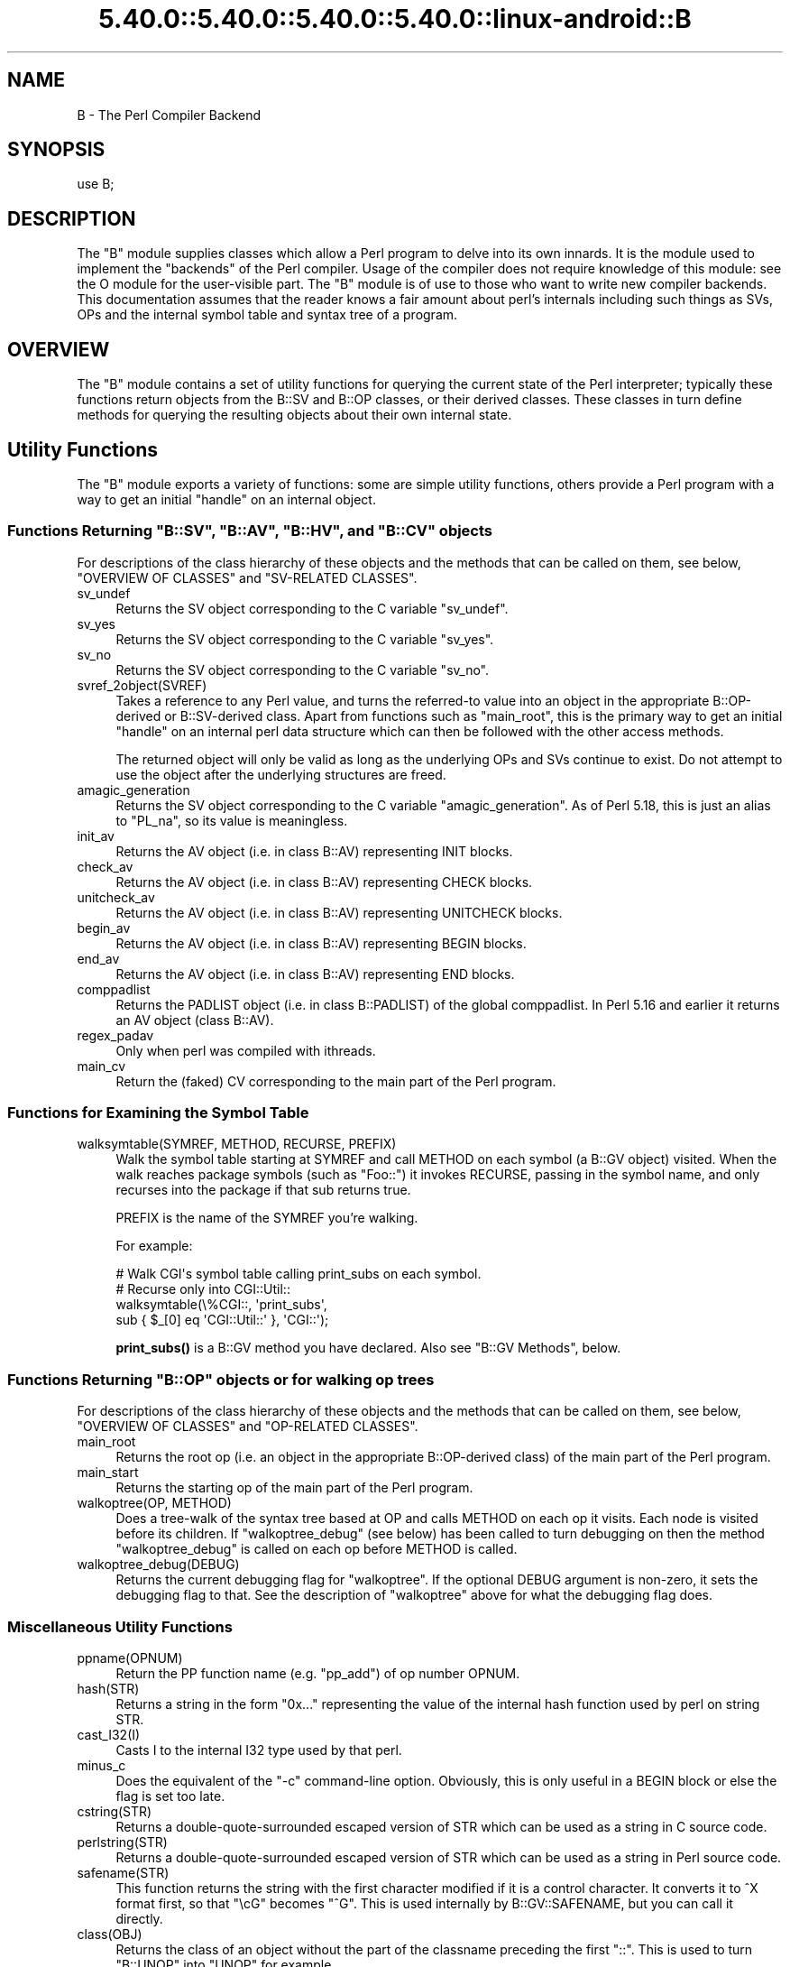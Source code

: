 .\" Automatically generated by Pod::Man 5.0102 (Pod::Simple 3.45)
.\"
.\" Standard preamble:
.\" ========================================================================
.de Sp \" Vertical space (when we can't use .PP)
.if t .sp .5v
.if n .sp
..
.de Vb \" Begin verbatim text
.ft CW
.nf
.ne \\$1
..
.de Ve \" End verbatim text
.ft R
.fi
..
.\" \*(C` and \*(C' are quotes in nroff, nothing in troff, for use with C<>.
.ie n \{\
.    ds C` ""
.    ds C' ""
'br\}
.el\{\
.    ds C`
.    ds C'
'br\}
.\"
.\" Escape single quotes in literal strings from groff's Unicode transform.
.ie \n(.g .ds Aq \(aq
.el       .ds Aq '
.\"
.\" If the F register is >0, we'll generate index entries on stderr for
.\" titles (.TH), headers (.SH), subsections (.SS), items (.Ip), and index
.\" entries marked with X<> in POD.  Of course, you'll have to process the
.\" output yourself in some meaningful fashion.
.\"
.\" Avoid warning from groff about undefined register 'F'.
.de IX
..
.nr rF 0
.if \n(.g .if rF .nr rF 1
.if (\n(rF:(\n(.g==0)) \{\
.    if \nF \{\
.        de IX
.        tm Index:\\$1\t\\n%\t"\\$2"
..
.        if !\nF==2 \{\
.            nr % 0
.            nr F 2
.        \}
.    \}
.\}
.rr rF
.\" ========================================================================
.\"
.IX Title "5.40.0::5.40.0::5.40.0::5.40.0::linux-android::B 3"
.TH 5.40.0::5.40.0::5.40.0::5.40.0::linux-android::B 3 2024-12-14 "perl v5.40.0" "Perl Programmers Reference Guide"
.\" For nroff, turn off justification.  Always turn off hyphenation; it makes
.\" way too many mistakes in technical documents.
.if n .ad l
.nh
.SH NAME
B \- The Perl Compiler Backend
.SH SYNOPSIS
.IX Header "SYNOPSIS"
.Vb 1
\&        use B;
.Ve
.SH DESCRIPTION
.IX Header "DESCRIPTION"
The \f(CW\*(C`B\*(C'\fR module supplies classes which allow a Perl program to delve
into its own innards.  It is the module used to implement the
"backends" of the Perl compiler.  Usage of the compiler does not
require knowledge of this module: see the O module for the
user-visible part.  The \f(CW\*(C`B\*(C'\fR module is of use to those who want to
write new compiler backends.  This documentation assumes that the
reader knows a fair amount about perl's internals including such
things as SVs, OPs and the internal symbol table and syntax tree
of a program.
.SH OVERVIEW
.IX Header "OVERVIEW"
The \f(CW\*(C`B\*(C'\fR module contains a set of utility functions for querying the
current state of the Perl interpreter; typically these functions
return objects from the B::SV and B::OP classes, or their derived
classes.  These classes in turn define methods for querying the
resulting objects about their own internal state.
.SH "Utility Functions"
.IX Header "Utility Functions"
The \f(CW\*(C`B\*(C'\fR module exports a variety of functions: some are simple
utility functions, others provide a Perl program with a way to
get an initial "handle" on an internal object.
.ie n .SS "Functions Returning ""B::SV"", ""B::AV"", ""B::HV"", and ""B::CV"" objects"
.el .SS "Functions Returning \f(CWB::SV\fP, \f(CWB::AV\fP, \f(CWB::HV\fP, and \f(CWB::CV\fP objects"
.IX Subsection "Functions Returning B::SV, B::AV, B::HV, and B::CV objects"
For descriptions of the class hierarchy of these objects and the
methods that can be called on them, see below, "OVERVIEW OF
CLASSES" and "SV-RELATED CLASSES".
.IP sv_undef 4
.IX Item "sv_undef"
Returns the SV object corresponding to the C variable \f(CW\*(C`sv_undef\*(C'\fR.
.IP sv_yes 4
.IX Item "sv_yes"
Returns the SV object corresponding to the C variable \f(CW\*(C`sv_yes\*(C'\fR.
.IP sv_no 4
.IX Item "sv_no"
Returns the SV object corresponding to the C variable \f(CW\*(C`sv_no\*(C'\fR.
.IP svref_2object(SVREF) 4
.IX Item "svref_2object(SVREF)"
Takes a reference to any Perl value, and turns the referred-to value
into an object in the appropriate B::OP\-derived or B::SV\-derived
class.  Apart from functions such as \f(CW\*(C`main_root\*(C'\fR, this is the primary
way to get an initial "handle" on an internal perl data structure
which can then be followed with the other access methods.
.Sp
The returned object will only be valid as long as the underlying OPs
and SVs continue to exist.  Do not attempt to use the object after the
underlying structures are freed.
.IP amagic_generation 4
.IX Item "amagic_generation"
Returns the SV object corresponding to the C variable \f(CW\*(C`amagic_generation\*(C'\fR.
As of Perl 5.18, this is just an alias to \f(CW\*(C`PL_na\*(C'\fR, so its value is
meaningless.
.IP init_av 4
.IX Item "init_av"
Returns the AV object (i.e. in class B::AV) representing INIT blocks.
.IP check_av 4
.IX Item "check_av"
Returns the AV object (i.e. in class B::AV) representing CHECK blocks.
.IP unitcheck_av 4
.IX Item "unitcheck_av"
Returns the AV object (i.e. in class B::AV) representing UNITCHECK blocks.
.IP begin_av 4
.IX Item "begin_av"
Returns the AV object (i.e. in class B::AV) representing BEGIN blocks.
.IP end_av 4
.IX Item "end_av"
Returns the AV object (i.e. in class B::AV) representing END blocks.
.IP comppadlist 4
.IX Item "comppadlist"
Returns the PADLIST object (i.e. in class B::PADLIST) of the global
comppadlist.  In Perl 5.16 and earlier it returns an AV object (class
B::AV).
.IP regex_padav 4
.IX Item "regex_padav"
Only when perl was compiled with ithreads.
.IP main_cv 4
.IX Item "main_cv"
Return the (faked) CV corresponding to the main part of the Perl
program.
.SS "Functions for Examining the Symbol Table"
.IX Subsection "Functions for Examining the Symbol Table"
.IP "walksymtable(SYMREF, METHOD, RECURSE, PREFIX)" 4
.IX Item "walksymtable(SYMREF, METHOD, RECURSE, PREFIX)"
Walk the symbol table starting at SYMREF and call METHOD on each
symbol (a B::GV object) visited.  When the walk reaches package
symbols (such as "Foo::") it invokes RECURSE, passing in the symbol
name, and only recurses into the package if that sub returns true.
.Sp
PREFIX is the name of the SYMREF you're walking.
.Sp
For example:
.Sp
.Vb 4
\&  # Walk CGI\*(Aqs symbol table calling print_subs on each symbol.
\&  # Recurse only into CGI::Util::
\&  walksymtable(\e%CGI::, \*(Aqprint_subs\*(Aq,
\&               sub { $_[0] eq \*(AqCGI::Util::\*(Aq }, \*(AqCGI::\*(Aq);
.Ve
.Sp
\&\fBprint_subs()\fR is a B::GV method you have declared.  Also see "B::GV
Methods", below.
.ie n .SS "Functions Returning ""B::OP"" objects or for walking op trees"
.el .SS "Functions Returning \f(CWB::OP\fP objects or for walking op trees"
.IX Subsection "Functions Returning B::OP objects or for walking op trees"
For descriptions of the class hierarchy of these objects and the
methods that can be called on them, see below, "OVERVIEW OF
CLASSES" and "OP-RELATED CLASSES".
.IP main_root 4
.IX Item "main_root"
Returns the root op (i.e. an object in the appropriate B::OP\-derived
class) of the main part of the Perl program.
.IP main_start 4
.IX Item "main_start"
Returns the starting op of the main part of the Perl program.
.IP "walkoptree(OP, METHOD)" 4
.IX Item "walkoptree(OP, METHOD)"
Does a tree-walk of the syntax tree based at OP and calls METHOD on
each op it visits.  Each node is visited before its children.  If
\&\f(CW\*(C`walkoptree_debug\*(C'\fR (see below) has been called to turn debugging on then
the method \f(CW\*(C`walkoptree_debug\*(C'\fR is called on each op before METHOD is
called.
.IP walkoptree_debug(DEBUG) 4
.IX Item "walkoptree_debug(DEBUG)"
Returns the current debugging flag for \f(CW\*(C`walkoptree\*(C'\fR.  If the optional
DEBUG argument is non-zero, it sets the debugging flag to that.  See
the description of \f(CW\*(C`walkoptree\*(C'\fR above for what the debugging flag
does.
.SS "Miscellaneous Utility Functions"
.IX Subsection "Miscellaneous Utility Functions"
.IP ppname(OPNUM) 4
.IX Item "ppname(OPNUM)"
Return the PP function name (e.g. "pp_add") of op number OPNUM.
.IP hash(STR) 4
.IX Item "hash(STR)"
Returns a string in the form "0x..." representing the value of the
internal hash function used by perl on string STR.
.IP cast_I32(I) 4
.IX Item "cast_I32(I)"
Casts I to the internal I32 type used by that perl.
.IP minus_c 4
.IX Item "minus_c"
Does the equivalent of the \f(CW\*(C`\-c\*(C'\fR command-line option.  Obviously, this
is only useful in a BEGIN block or else the flag is set too late.
.IP cstring(STR) 4
.IX Item "cstring(STR)"
Returns a double-quote-surrounded escaped version of STR which can
be used as a string in C source code.
.IP perlstring(STR) 4
.IX Item "perlstring(STR)"
Returns a double-quote-surrounded escaped version of STR which can
be used as a string in Perl source code.
.IP safename(STR) 4
.IX Item "safename(STR)"
This function returns the string with the first character modified if it
is a control character.  It converts it to ^X format first, so that "\ecG"
becomes "^G".  This is used internally by B::GV::SAFENAME, but
you can call it directly.
.IP class(OBJ) 4
.IX Item "class(OBJ)"
Returns the class of an object without the part of the classname
preceding the first \f(CW"::"\fR.  This is used to turn \f(CW"B::UNOP"\fR into
\&\f(CW"UNOP"\fR for example.
.IP threadsv_names 4
.IX Item "threadsv_names"
This used to provide support for the old 5.005 threading module. It now
does nothing.
.SS "Exported utility variables"
.IX Subsection "Exported utility variables"
.ie n .IP @optype 4
.el .IP \f(CW@optype\fR 4
.IX Item "@optype"
.Vb 1
\&  my $op_type = $optype[$op_type_num];
.Ve
.Sp
A simple mapping of the op type number to its type (like 'COP' or 'BINOP').
.ie n .IP @specialsv_name 4
.el .IP \f(CW@specialsv_name\fR 4
.IX Item "@specialsv_name"
.Vb 1
\&  my $sv_name = $specialsv_name[$sv_index];
.Ve
.Sp
Certain SV types are considered 'special'.  They're represented by
B::SPECIAL and are referred to by a number from the specialsv_list.
This array maps that number back to the name of the SV (like 'Nullsv'
or '&PL_sv_undef').
.SH "OVERVIEW OF CLASSES"
.IX Header "OVERVIEW OF CLASSES"
The C structures used by Perl's internals to hold SV and OP
information (PVIV, AV, HV, ..., OP, SVOP, UNOP, ...) are modelled on a
class hierarchy and the \f(CW\*(C`B\*(C'\fR module gives access to them via a true
object hierarchy.  Structure fields which point to other objects
(whether types of SV or types of OP) are represented by the \f(CW\*(C`B\*(C'\fR
module as Perl objects of the appropriate class.
.PP
The bulk of the \f(CW\*(C`B\*(C'\fR module is the methods for accessing fields of
these structures.
.PP
Note that all access is read-only.  You cannot modify the internals by
using this module.  Also, note that the B::OP and B::SV objects created
by this module are only valid for as long as the underlying objects
exist; their creation doesn't increase the reference counts of the
underlying objects.  Trying to access the fields of a freed object will
give incomprehensible results, or worse.
.SS "SV-RELATED CLASSES"
.IX Subsection "SV-RELATED CLASSES"
B::IV, B::NV, B::PV, B::PVIV, B::PVNV, B::PVMG,
B::PVLV, B::AV, B::HV, B::CV, B::GV, B::FM, B::IO.  These classes
correspond in the obvious way to the underlying C structures of similar names.
The inheritance hierarchy mimics the underlying C "inheritance":
.PP
.Vb 10
\&                           B::SV
\&                             |
\&                +\-\-\-\-\-\-\-\-\-\-\-\-+\-\-\-\-\-\-\-\-\-\-\-\-+
\&                |            |            |
\&              B::PV        B::IV        B::NV
\&               /  \e         /           /
\&              /    \e       /           /
\&        B::INVLIST  B::PVIV           /
\&                         \e           /
\&                          \e         /
\&                           \e       /
\&                            B::PVNV
\&                               |
\&                               |
\&                            B::PVMG
\&                               |
\&           +\-\-\-\-\-\-\-+\-\-\-\-\-\-\-+\-\-\-+\-\-\-+\-\-\-\-\-\-\-+\-\-\-\-\-\-\-+
\&           |       |       |       |       |       |
\&         B::AV   B::GV   B::HV   B::CV   B::IO B::REGEXP
\&                   |               |
\&                   |               |
\&                B::PVLV          B::FM
.Ve
.PP
Access methods correspond to the underlying C macros for field access,
usually with the leading "class indication" prefix removed (Sv, Av,
Hv, ...).  The leading prefix is only left in cases where its removal
would cause a clash in method name.  For example, \f(CW\*(C`GvREFCNT\*(C'\fR stays
as-is since its abbreviation would clash with the "superclass" method
\&\f(CW\*(C`REFCNT\*(C'\fR (corresponding to the C function \f(CW\*(C`SvREFCNT\*(C'\fR).
.SS "B::SV Methods"
.IX Subsection "B::SV Methods"
.IP REFCNT 4
.IX Item "REFCNT"
.PD 0
.IP FLAGS 4
.IX Item "FLAGS"
.IP IsBOOL 4
.IX Item "IsBOOL"
.PD
Returns true if the SV is a boolean (true or false).
You can then use \f(CW\*(C`TRUE\*(C'\fR to check if the value is true or false.
.Sp
.Vb 5
\&    my $something = ( 1 == 1 ) # boolean true
\&                 || ( 1 == 0 ) # boolean false
\&                 || 42         # IV true
\&                 || 0;         # IV false
\&    my $sv = B::svref_2object(\e$something);
\&
\&    say q[Not a boolean value]
\&        if ! $sv\->IsBOOL;
\&
\&    say q[This is a boolean with value: true]
\&        if   $sv\->IsBOOL && $sv\->TRUE_nomg;
\&
\&    say q[This is a boolean with value: false]
\&        if   $sv\->IsBOOL && ! $sv\->TRUE_nomg;
.Ve
.IP object_2svref 4
.IX Item "object_2svref"
Returns a reference to the regular scalar corresponding to this
B::SV object.  In other words, this method is the inverse operation
to the \fBsvref_2object()\fR subroutine.  This scalar and other data it points
at should be considered read-only: modifying them is neither safe nor
guaranteed to have a sensible effect.
.IP TRUE 4
.IX Item "TRUE"
Returns a boolean indicating hether Perl would evaluate the SV as true or
false.
.Sp
\&\fBWarning\fR this call performs 'get' magic. If you only want to check the
nature of this SV use \f(CW\*(C`TRUE_nomg\*(C'\fR helper.
.Sp
This is an alias for \f(CWSvTRUE($sv)\fR.
.IP TRUE_nomg 4
.IX Item "TRUE_nomg"
Check if the value is true (do not perform 'get' magic).
Returns a boolean indicating whether Perl would evaluate the SV as true or
false.
.Sp
This is an alias for \f(CWSvTRUE_nomg($sv)\fR.
.SS "B::IV Methods"
.IX Subsection "B::IV Methods"
.IP IV 4
.IX Item "IV"
Returns the value of the IV, \fIinterpreted as
a signed integer\fR.  This will be misleading
if \f(CW\*(C`FLAGS & SVf_IVisUV\*(C'\fR.  Perhaps you want the
\&\f(CW\*(C`int_value\*(C'\fR method instead?
.IP IVX 4
.IX Item "IVX"
.PD 0
.IP UVX 4
.IX Item "UVX"
.IP int_value 4
.IX Item "int_value"
.PD
This method returns the value of the IV as an integer.
It differs from \f(CW\*(C`IV\*(C'\fR in that it returns the correct
value regardless of whether it's stored signed or
unsigned.
.IP needs64bits 4
.IX Item "needs64bits"
.PD 0
.IP packiv 4
.IX Item "packiv"
.PD
.SS "B::NV Methods"
.IX Subsection "B::NV Methods"
.IP NV 4
.IX Item "NV"
.PD 0
.IP NVX 4
.IX Item "NVX"
.IP COP_SEQ_RANGE_LOW 4
.IX Item "COP_SEQ_RANGE_LOW"
.IP COP_SEQ_RANGE_HIGH 4
.IX Item "COP_SEQ_RANGE_HIGH"
.PD
These last two are only valid for pad name SVs.  They only existed in the
B::NV class before Perl 5.22.  In 5.22 they were moved to the B::PADNAME
class.
.SS "B::RV Methods"
.IX Subsection "B::RV Methods"
.IP RV 4
.IX Item "RV"
.SS "B::PV Methods"
.IX Subsection "B::PV Methods"
.PD 0
.IP PV 4
.IX Item "PV"
.PD
This method is the one you usually want.  It constructs a
string using the length and offset information in the struct:
for ordinary scalars it will return the string that you'd see
from Perl, even if it contains null characters.
.IP RV 4
.IX Item "RV"
Same as B::RV::RV, except that it will \fBdie()\fR if the PV isn't
a reference.
.IP PVX 4
.IX Item "PVX"
This method is less often useful.  It assumes that the string
stored in the struct is null-terminated, and disregards the
length information.
.Sp
It is the appropriate method to use if you need to get the name
of a lexical variable from a padname array.  Lexical variable names
are always stored with a null terminator, and the length field
(CUR) is overloaded for other purposes and can't be relied on here.
.IP CUR 4
.IX Item "CUR"
This method returns the internal length field, which consists of the number
of internal bytes, not necessarily the number of logical characters.
.IP LEN 4
.IX Item "LEN"
This method returns the number of bytes allocated (via malloc) for storing
the string.  This is 0 if the scalar does not "own" the string.
.SS "B::PVMG Methods"
.IX Subsection "B::PVMG Methods"
.IP MAGIC 4
.IX Item "MAGIC"
.PD 0
.IP SvSTASH 4
.IX Item "SvSTASH"
.PD
.SS "B::MAGIC Methods"
.IX Subsection "B::MAGIC Methods"
.IP MOREMAGIC 4
.IX Item "MOREMAGIC"
.PD 0
.IP precomp 4
.IX Item "precomp"
.PD
Only valid on r\-magic, returns the string that generated the regexp.
.IP PRIVATE 4
.IX Item "PRIVATE"
.PD 0
.IP TYPE 4
.IX Item "TYPE"
.IP FLAGS 4
.IX Item "FLAGS"
.IP OBJ 4
.IX Item "OBJ"
.PD
Will \fBdie()\fR if called on r\-magic.
.IP PTR 4
.IX Item "PTR"
.PD 0
.IP REGEX 4
.IX Item "REGEX"
.PD
Only valid on r\-magic, returns the integer value of the REGEX stored
in the MAGIC.
.SS "B::INVLIST Methods"
.IX Subsection "B::INVLIST Methods"
.IP prev_index 4
.IX Item "prev_index"
Returns the cache result of previous \fBinvlist_search()\fR (internal usage)
.IP is_offset 4
.IX Item "is_offset"
Returns a boolean value (0 or 1) to know if the invlist is using an offset.
When false the list begins with the code point U+0000.
When true the list begins with the following elements.
.IP array_len 4
.IX Item "array_len"
Returns an integer with the size of the array used to define the invlist.
.IP get_invlist_array 4
.IX Item "get_invlist_array"
This method returns a list of integers representing the array used by the
invlist.
Note: this cannot be used while in middle of iterating on an invlist and croaks.
.SS "B::PVLV Methods"
.IX Subsection "B::PVLV Methods"
.IP TARGOFF 4
.IX Item "TARGOFF"
.PD 0
.IP TARGLEN 4
.IX Item "TARGLEN"
.IP TYPE 4
.IX Item "TYPE"
.IP TARG 4
.IX Item "TARG"
.PD
.SS "B::BM Methods"
.IX Subsection "B::BM Methods"
.IP USEFUL 4
.IX Item "USEFUL"
.PD 0
.IP PREVIOUS 4
.IX Item "PREVIOUS"
.IP RARE 4
.IX Item "RARE"
.IP TABLE 4
.IX Item "TABLE"
.PD
.SS "B::REGEXP Methods"
.IX Subsection "B::REGEXP Methods"
.IP REGEX 4
.IX Item "REGEX"
.PD 0
.IP precomp 4
.IX Item "precomp"
.IP qr_anoncv 4
.IX Item "qr_anoncv"
.IP compflags 4
.IX Item "compflags"
.PD
The last two were added in Perl 5.22.
.SS "B::GV Methods"
.IX Subsection "B::GV Methods"
.IP is_empty 4
.IX Item "is_empty"
This method returns TRUE if the GP field of the GV is NULL.
.IP NAME 4
.IX Item "NAME"
.PD 0
.IP SAFENAME 4
.IX Item "SAFENAME"
.PD
This method returns the name of the glob, but if the first
character of the name is a control character, then it converts
it to ^X first, so that *^G would return "^G" rather than "\ecG".
.Sp
It's useful if you want to print out the name of a variable.
If you restrict yourself to globs which exist at compile-time
then the result ought to be unambiguous, because code like
\&\f(CW\*(C`${"^G"} = 1\*(C'\fR is compiled as two ops \- a constant string and
a dereference (rv2gv) \- so that the glob is created at runtime.
.Sp
If you're working with globs at runtime, and need to disambiguate
*^G from *{"^G"}, then you should use the raw NAME method.
.IP STASH 4
.IX Item "STASH"
.PD 0
.IP SV 4
.IX Item "SV"
.IP IO 4
.IX Item "IO"
.IP FORM 4
.IX Item "FORM"
.IP AV 4
.IX Item "AV"
.IP HV 4
.IX Item "HV"
.IP EGV 4
.IX Item "EGV"
.IP CV 4
.IX Item "CV"
.IP CVGEN 4
.IX Item "CVGEN"
.IP LINE 4
.IX Item "LINE"
.IP FILE 4
.IX Item "FILE"
.IP FILEGV 4
.IX Item "FILEGV"
.IP GvREFCNT 4
.IX Item "GvREFCNT"
.IP FLAGS 4
.IX Item "FLAGS"
.IP GPFLAGS 4
.IX Item "GPFLAGS"
.PD
This last one is present only in perl 5.22.0 and higher.
.SS "B::IO Methods"
.IX Subsection "B::IO Methods"
B::IO objects derive from IO objects and you will get more information from
the IO object itself.
.PP
For example:
.PP
.Vb 3
\&  $gvio = B::svref_2object(\e*main::stdin)\->IO;
\&  $IO = $gvio\->object_2svref();
\&  $fd = $IO\->fileno();
.Ve
.IP LINES 4
.IX Item "LINES"
.PD 0
.IP PAGE 4
.IX Item "PAGE"
.IP PAGE_LEN 4
.IX Item "PAGE_LEN"
.IP LINES_LEFT 4
.IX Item "LINES_LEFT"
.IP TOP_NAME 4
.IX Item "TOP_NAME"
.IP TOP_GV 4
.IX Item "TOP_GV"
.IP FMT_NAME 4
.IX Item "FMT_NAME"
.IP FMT_GV 4
.IX Item "FMT_GV"
.IP BOTTOM_NAME 4
.IX Item "BOTTOM_NAME"
.IP BOTTOM_GV 4
.IX Item "BOTTOM_GV"
.IP SUBPROCESS 4
.IX Item "SUBPROCESS"
.IP IoTYPE 4
.IX Item "IoTYPE"
.PD
A character symbolizing the type of IO Handle.
.Sp
.Vb 12
\&  \-     STDIN/OUT
\&  I     STDIN/OUT/ERR
\&  <     read\-only
\&  >     write\-only
\&  a     append
\&  +     read and write
\&  s     socket
\&  |     pipe
\&  I     IMPLICIT
\&  #     NUMERIC
\&  space closed handle
\&  \e0    closed internal handle
.Ve
.IP IoFLAGS 4
.IX Item "IoFLAGS"
.PD 0
.IP IsSTD 4
.IX Item "IsSTD"
.PD
Takes one argument ( 'stdin' | 'stdout' | 'stderr' ) and returns true
if the IoIFP of the object is equal to the handle whose name was
passed as argument; i.e., \f(CW$io\fR\->IsSTD('stderr') is true if
IoIFP($io) == \fBPerlIO_stderr()\fR.
.SS "B::AV Methods"
.IX Subsection "B::AV Methods"
.IP FILL 4
.IX Item "FILL"
.PD 0
.IP MAX 4
.IX Item "MAX"
.IP ARRAY 4
.IX Item "ARRAY"
.IP ARRAYelt 4
.IX Item "ARRAYelt"
.PD
Like \f(CW\*(C`ARRAY\*(C'\fR, but takes an index as an argument to get only one element,
rather than a list of all of them.
.SS "B::CV Methods"
.IX Subsection "B::CV Methods"
.IP STASH 4
.IX Item "STASH"
.PD 0
.IP START 4
.IX Item "START"
.IP ROOT 4
.IX Item "ROOT"
.IP GV 4
.IX Item "GV"
.IP FILE 4
.IX Item "FILE"
.IP DEPTH 4
.IX Item "DEPTH"
.IP PADLIST 4
.IX Item "PADLIST"
.PD
Returns a B::PADLIST object.
.IP OUTSIDE 4
.IX Item "OUTSIDE"
.PD 0
.IP OUTSIDE_SEQ 4
.IX Item "OUTSIDE_SEQ"
.IP XSUB 4
.IX Item "XSUB"
.IP XSUBANY 4
.IX Item "XSUBANY"
.PD
For constant subroutines, returns the constant SV returned by the subroutine.
.IP CvFLAGS 4
.IX Item "CvFLAGS"
.PD 0
.IP const_sv 4
.IX Item "const_sv"
.IP NAME_HEK 4
.IX Item "NAME_HEK"
.PD
Returns the name of a lexical sub, otherwise \f(CW\*(C`undef\*(C'\fR.
.SS "B::HV Methods"
.IX Subsection "B::HV Methods"
.IP FILL 4
.IX Item "FILL"
.PD 0
.IP MAX 4
.IX Item "MAX"
.IP KEYS 4
.IX Item "KEYS"
.IP RITER 4
.IX Item "RITER"
.IP NAME 4
.IX Item "NAME"
.IP ARRAY 4
.IX Item "ARRAY"
.PD
.SS "OP-RELATED CLASSES"
.IX Subsection "OP-RELATED CLASSES"
\&\f(CW\*(C`B::OP\*(C'\fR, \f(CW\*(C`B::UNOP\*(C'\fR, \f(CW\*(C`B::UNOP_AUX\*(C'\fR, \f(CW\*(C`B::BINOP\*(C'\fR, \f(CW\*(C`B::LOGOP\*(C'\fR,
\&\f(CW\*(C`B::LISTOP\*(C'\fR, \f(CW\*(C`B::PMOP\*(C'\fR, \f(CW\*(C`B::SVOP\*(C'\fR, \f(CW\*(C`B::PADOP\*(C'\fR, \f(CW\*(C`B::PVOP\*(C'\fR, \f(CW\*(C`B::LOOP\*(C'\fR,
\&\f(CW\*(C`B::COP\*(C'\fR, \f(CW\*(C`B::METHOP\*(C'\fR.
.PP
These classes correspond in the obvious way to the underlying C
structures of similar names.  The inheritance hierarchy mimics the
underlying C "inheritance":
.PP
.Vb 10
\&                                 B::OP
\&                                   |
\&                   +\-\-\-\-\-\-\-\-\-\-+\-\-\-\-\-\-\-\-\-+\-\-\-\-\-\-\-\-+\-\-\-\-\-\-\-+\-\-\-\-\-\-\-\-\-+
\&                   |          |         |        |       |         |
\&                B::UNOP    B::SVOP  B::PADOP  B::COP  B::PVOP  B::METHOP
\&                   |
\&               +\-\-\-+\-\-\-+\-\-\-\-\-\-\-\-\-+
\&               |       |         |
\&           B::BINOP  B::LOGOP  B::UNOP_AUX
\&               |
\&               |
\&           B::LISTOP
\&               |
\&           +\-\-\-+\-\-\-+
\&           |       |
\&        B::LOOP   B::PMOP
.Ve
.PP
Access methods correspond to the underlying C structure field names,
with the leading "class indication" prefix (\f(CW"op_"\fR) removed.
.SS "B::OP Methods"
.IX Subsection "B::OP Methods"
These methods get the values of similarly named fields within the OP
data structure.  See top of \f(CW\*(C`op.h\*(C'\fR for more info.
.IP next 4
.IX Item "next"
.PD 0
.IP sibling 4
.IX Item "sibling"
.IP parent 4
.IX Item "parent"
.PD
Returns the OP's parent. If it has no parent, or if your perl wasn't built
with \f(CW\*(C`\-DPERL_OP_PARENT\*(C'\fR, returns NULL.
.Sp
Note that the global variable \f(CW$B::OP::does_parent\fR is undefined on older
perls that don't support the \f(CW\*(C`parent\*(C'\fR method, is defined but false on
perls that support the method but were built without  \f(CW\*(C`\-DPERL_OP_PARENT\*(C'\fR,
and is true otherwise.
.IP name 4
.IX Item "name"
This returns the op name as a string (e.g. "add", "rv2av").
.IP ppaddr 4
.IX Item "ppaddr"
This returns the function name as a string (e.g. "PL_ppaddr[OP_ADD]",
"PL_ppaddr[OP_RV2AV]").
.IP desc 4
.IX Item "desc"
This returns the op description from the global C PL_op_desc array
(e.g. "addition" "array deref").
.IP targ 4
.IX Item "targ"
.PD 0
.IP type 4
.IX Item "type"
.IP opt 4
.IX Item "opt"
.IP flags 4
.IX Item "flags"
.IP private 4
.IX Item "private"
.IP spare 4
.IX Item "spare"
.PD
.SS "B::UNOP Method"
.IX Subsection "B::UNOP Method"
.IP first 4
.IX Item "first"
.SS "B::UNOP_AUX Methods (since 5.22)"
.IX Subsection "B::UNOP_AUX Methods (since 5.22)"
.PD 0
.IP aux_list(cv) 4
.IX Item "aux_list(cv)"
.PD
This returns a list of the elements of the op's aux data structure,
or a null list if there is no aux. What will be returned depends on the
object's type, but will typically be a collection of \f(CW\*(C`B::IV\*(C'\fR, \f(CW\*(C`B::GV\*(C'\fR,
etc. objects. \f(CW\*(C`cv\*(C'\fR is the \f(CW\*(C`B::CV\*(C'\fR object representing the sub that the
op is contained within.
.IP string(cv) 4
.IX Item "string(cv)"
This returns a textual representation of the object (likely to b useful
for deparsing and debugging), or an empty string if the op type doesn't
support this. \f(CW\*(C`cv\*(C'\fR is the \f(CW\*(C`B::CV\*(C'\fR object representing the sub that the
op is contained within.
.SS "B::BINOP Method"
.IX Subsection "B::BINOP Method"
.IP last 4
.IX Item "last"
.SS "B::LOGOP Method"
.IX Subsection "B::LOGOP Method"
.PD 0
.IP other 4
.IX Item "other"
.PD
.SS "B::LISTOP Method"
.IX Subsection "B::LISTOP Method"
.IP children 4
.IX Item "children"
.SS "B::PMOP Methods"
.IX Subsection "B::PMOP Methods"
.PD 0
.IP pmreplroot 4
.IX Item "pmreplroot"
.IP pmreplstart 4
.IX Item "pmreplstart"
.IP pmflags 4
.IX Item "pmflags"
.IP precomp 4
.IX Item "precomp"
.IP pmoffset 4
.IX Item "pmoffset"
.PD
Only when perl was compiled with ithreads.
.IP code_list 4
.IX Item "code_list"
Since perl 5.17.1
.IP pmregexp 4
.IX Item "pmregexp"
Added in perl 5.22, this method returns the B::REGEXP associated with the
op.  While PMOPs do not actually have \f(CW\*(C`pmregexp\*(C'\fR fields under threaded
builds, this method returns the regexp under threads nonetheless, for
convenience.
.SS "B::SVOP Methods"
.IX Subsection "B::SVOP Methods"
.IP sv 4
.IX Item "sv"
.PD 0
.IP gv 4
.IX Item "gv"
.PD
.SS "B::PADOP Method"
.IX Subsection "B::PADOP Method"
.IP padix 4
.IX Item "padix"
.SS "B::PVOP Method"
.IX Subsection "B::PVOP Method"
.PD 0
.IP pv 4
.IX Item "pv"
.PD
.SS "B::LOOP Methods"
.IX Subsection "B::LOOP Methods"
.IP redoop 4
.IX Item "redoop"
.PD 0
.IP nextop 4
.IX Item "nextop"
.IP lastop 4
.IX Item "lastop"
.PD
.SS "B::COP Methods"
.IX Subsection "B::COP Methods"
The \f(CW\*(C`B::COP\*(C'\fR class is used for "nextstate" and "dbstate" ops.  As of Perl
5.22, it is also used for "null" ops that started out as COPs.
.IP label 4
.IX Item "label"
.PD 0
.IP stash 4
.IX Item "stash"
.IP stashpv 4
.IX Item "stashpv"
.IP "stashoff (threaded only)" 4
.IX Item "stashoff (threaded only)"
.IP file 4
.IX Item "file"
.IP cop_seq 4
.IX Item "cop_seq"
.IP line 4
.IX Item "line"
.IP warnings 4
.IX Item "warnings"
.IP io 4
.IX Item "io"
.IP hints 4
.IX Item "hints"
.IP hints_hash 4
.IX Item "hints_hash"
.PD
.SS "B::METHOP Methods (Since Perl 5.22)"
.IX Subsection "B::METHOP Methods (Since Perl 5.22)"
.IP first 4
.IX Item "first"
.PD 0
.IP meth_sv 4
.IX Item "meth_sv"
.PD
.SS "PAD-RELATED CLASSES"
.IX Subsection "PAD-RELATED CLASSES"
Perl 5.18 introduced a new class, B::PADLIST, returned by B::CV's
\&\f(CW\*(C`PADLIST\*(C'\fR method.
.PP
Perl 5.22 introduced the B::PADNAMELIST and B::PADNAME classes.
.SS "B::PADLIST Methods"
.IX Subsection "B::PADLIST Methods"
.IP MAX 4
.IX Item "MAX"
.PD 0
.IP ARRAY 4
.IX Item "ARRAY"
.PD
A list of pads.  The first one is a B::PADNAMELIST containing the names.
The rest are currently B::AV objects, but that could
change in future versions.
.IP ARRAYelt 4
.IX Item "ARRAYelt"
Like \f(CW\*(C`ARRAY\*(C'\fR, but takes an index as an argument to get only one element,
rather than a list of all of them.
.IP NAMES 4
.IX Item "NAMES"
This method, introduced in 5.22, returns the B::PADNAMELIST.  It is
equivalent to \f(CW\*(C`ARRAYelt\*(C'\fR with a 0 argument.
.IP REFCNT 4
.IX Item "REFCNT"
.PD 0
.IP id 4
.IX Item "id"
.PD
This method, introduced in 5.22, returns an ID shared by clones of the same
padlist.
.IP outid 4
.IX Item "outid"
This method, also added in 5.22, returns the ID of the outer padlist.
.SS "B::PADNAMELIST Methods"
.IX Subsection "B::PADNAMELIST Methods"
.IP MAX 4
.IX Item "MAX"
.PD 0
.IP ARRAY 4
.IX Item "ARRAY"
.IP ARRAYelt 4
.IX Item "ARRAYelt"
.PD
These two methods return the pad names, using B::SPECIAL objects for null
pointers and B::PADNAME objects otherwise.
.IP REFCNT 4
.IX Item "REFCNT"
.SS "B::PADNAME Methods"
.IX Subsection "B::PADNAME Methods"
.PD 0
.IP PV 4
.IX Item "PV"
.IP PVX 4
.IX Item "PVX"
.IP LEN 4
.IX Item "LEN"
.IP REFCNT 4
.IX Item "REFCNT"
.IP GEN 4
.IX Item "GEN"
.IP FLAGS 4
.IX Item "FLAGS"
.PD
For backward-compatibility, if the PADNAMEt_OUTER flag is set, the FLAGS
method adds the SVf_FAKE flag, too.
.IP TYPE 4
.IX Item "TYPE"
A B::HV object representing the stash for a typed lexical.
.IP SvSTASH 4
.IX Item "SvSTASH"
A backward-compatibility alias for TYPE.
.IP OURSTASH 4
.IX Item "OURSTASH"
A B::HV object representing the stash for 'our' variables.
.IP PROTOCV 4
.IX Item "PROTOCV"
The prototype CV for a 'my' sub.
.IP COP_SEQ_RANGE_LOW 4
.IX Item "COP_SEQ_RANGE_LOW"
.PD 0
.IP COP_SEQ_RANGE_HIGH 4
.IX Item "COP_SEQ_RANGE_HIGH"
.PD
Sequence numbers representing the scope within which a lexical is visible.
Meaningless if PADNAMEt_OUTER is set.
.IP PARENT_PAD_INDEX 4
.IX Item "PARENT_PAD_INDEX"
Only meaningful if PADNAMEt_OUTER is set.
.IP PARENT_FAKELEX_FLAGS 4
.IX Item "PARENT_FAKELEX_FLAGS"
Only meaningful if PADNAMEt_OUTER is set.
.IP IsUndef 4
.IX Item "IsUndef"
Returns a boolean value to check if the padname is PL_padname_undef.
.ie n .SS $B::overlay
.el .SS \f(CW$B::overlay\fP
.IX Subsection "$B::overlay"
Although the optree is read-only, there is an overlay facility that allows
you to override what values the various B::*OP methods return for a
particular op. \f(CW$B::overlay\fR should be set to reference a two-deep hash:
indexed by OP address, then method name. Whenever a an op method is
called, the value in the hash is returned if it exists. This facility is
used by B::Deparse to "undo" some optimisations. For example:
.PP
.Vb 11
\&    local $B::overlay = {};
\&    ...
\&    if ($op\->name eq "foo") {
\&        $B::overlay\->{$$op} = {
\&                name => \*(Aqbar\*(Aq,
\&                next => $op\->next\->next,
\&        };
\&    }
\&    ...
\&    $op\->name # returns "bar"
\&    $op\->next # returns the next op but one
.Ve
.SH AUTHOR
.IX Header "AUTHOR"
Malcolm Beattie, \f(CW\*(C`mbeattie@sable.ox.ac.uk\*(C'\fR
